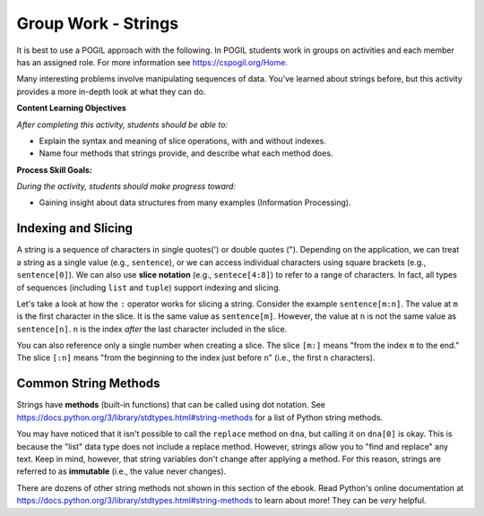 Group Work - Strings
--------------------------------------------------------

It is best to use a POGIL approach with the following. In POGIL students work
in groups on activities and each member has an assigned role.  For more information see `https://cspogil.org/Home <https://cspogil.org/Home>`_.

.. groupsub:: strings_groupsub
   :limit: 3

Many interesting problems involve manipulating sequences of data.
You've learned about strings before, but this activity
provides a more in-depth look at what they can do.

**Content Learning Objectives**

*After completing this activity, students should be able to:*

* Explain the syntax and meaning of slice operations, with and without indexes.
* Name four methods that strings provide, and describe what each method does.

**Process Skill Goals:**

*During the activity, students should make progress toward:*

* Gaining insight about data structures from many examples (Information Processing).

Indexing and Slicing
============================

A string is a sequence of characters in single quotes(') or double
quotes ("). Depending on the application, we can treat a string as
a single value (e.g., ``sentence``), or we can access individual
characters using square brackets (e.g., ``sentence[0]``). We can also
use **slice notation** (e.g., ``sentece[4:8]``) to refer to a range of
characters. In fact, all types of sequences (including ``list``
and ``tuple``) support indexing and slicing.

.. activecode:: strings_ac_pogil_output_indexingandslicing
    :caption: Exploring string indexing and slicing

    Run this code to see what it prints. Its output will help you answer the questions below.
    ~~~~
    sentence = 'I_am_smart' # This line prints nothing
    print(type(sentence))
    print(len(sentence))
    print(sentence[5])
    print(sentence[9])
    print(sentence[:5])
    print(sentence[5:])
    print(sentence[5:10])
    triplet = sentence[2:5] # This line prints nothing
    print(triplet)
    print(sentence[-5])
    print(sentence[-10])
    print(sentence[:-5])
    print(sentence[-5:])
    triplet = sentence[-4:-1] # This line prints nothing
    print(triplet)

.. mchoice:: strings_MC_pogil_positiveindex
    :practice: T
    :answer_a: 0, 9
    :answer_b: 0, 10
    :answer_c: 1, 9
    :answer_d: 1, 10
    :correct: a
    :feedback_a: Correct! Indices begin at 0 and increment by 1 for each following character.
    :feedback_b: Incorrect! There are 10 characters in the string, and the first character is index 0, so what is the index of the last character? Try again.
    :feedback_c: Incorrect! Indices begin at 0. Try again.
    :feedback_d: Incorrect! Indices begin at 0. Try again.

    What is the *positive* index of the first character in the ``sentence`` string? What about the last?

.. mchoice:: strings_MC_pogil_negativeindex
    :practice: T
    :answer_a: -9, 0
    :answer_b: -9, -1
    :answer_c: -10, 0
    :answer_d: -10, -1
    :correct: d
    :feedback_a: Incorrect! 0 is the index of the first character in the string, not the last. Try again.
    :feedback_b: Incorrect! There are 10 characters in the string, so if the last one has an index of -1, what is the negative index of the first? Try again.
    :feedback_c: Incorrect! 0 is the index of the first character in the string, not the last. Try again.
    :feedback_d: Correct! Negative indices start at the length of the string times -1. Then, they increment by 1 for each following character.

    What is the *negative* index of the first character in the ``sentence`` string? What about the last?

.. mchoice:: strings_MC_pogil_posandneg
    :practice: T
    :answer_a: a, r
    :answer_b: a, a
    :answer_c: _, r
    :answer_d: _, a
    :correct: a
    :feedback_a: Correct! 'a' is the third character in the string (so its index is 2) and 'r' is the second-to-last character in the string.
    :feedback_b: Incorrect! "sentence[-2]" is the second-to-last character in the string. Try again.
    :feedback_c: Incorrect! "sentence[2]" is the third character in the string. Try again.
    :feedback_d: Incorrect! "sentence[2]" is the third character in the string and "sentence[-2]" is the second-to-last character in the string. Try again.

    What is ``sentence[2]``? What about ``sentence[-2]``?

Let's take a look at how the ``:`` operator works for slicing
a string. Consider the example ``sentence[m:n]``. The value at
``m`` is the first character in the slice. It is the same value
as ``sentence[m]``. However, the value at ``n`` is not the same
value as ``sentence[n]``. ``n`` is the index *after* the last
character included in the slice.

You can also reference only a single number when creating a
slice. The slice ``[m:]`` means "from the index ``m`` to the
end." The slice ``[:n]`` means "from the beginning to the index
just before ``n``" (i.e., the first ``n`` characters).

.. fillintheblank:: strings_fitb_pogil_smarpos

    Write a Python expression that slices "smar" from ``sentence`` using only *positive* indexes. Reminder: ``sentence`` = "I_am_smart".

    - :sentence\[5:9\]: Correct! This slice starts at 's', which is index 5, and stops after including 'r' at index 8, which is one index before 9.
      :sentence\[5:8\]: Incorrect! The second number in the slice is the index after the index of the last character you want to include. Try again.
      :.*: Incorrect! Write your answer in the form "sentence[m:n]". Try again.

.. fillintheblank:: strings_fitb_pogil_smarneg

    Write a Python expression that slices "smar" from ``sentence`` using only *negative* indexes. Reminder: ``sentence`` = "I_am_smart".

    - :sentence\[-5:-1\]: Correct! This slice starts at 's', which is index -5, and stops after including 'r' at index -2, which is one index before -1.
      :sentence\[-5:0\]: Incorrect! Remember, the last character in the string has the index -1. Try again.
      :.*: Incorrect! Write your answer in the form "sentence[-m:-n]". Try again.


Common String Methods
============================

Strings have **methods** (built-in functions) that can be called
using dot notation. See https://docs.python.org/3/library/stdtypes.html#string-methods
for a list of Python string methods.

.. activecode:: strings_ac_pogil_output_methods
    :caption: Exploring various string methods

    Run this code to see what it prints. Its output will help you answer the questions below.
    ~~~~
    dna = 'CTGACGACCT' # This line prints nothing
    print(dna.lower())
    print(dna)
    lowercase = dna.lower() # This line prints nothing
    print(lowercase)
    dnalist = list(dna) # This line prints nothing
    print(dnalist)
    print(type(dna))
    dna = dna.split('A') # This line prints nothing
    print(dna)
    print(type(dna))
    # dna.replace('C', 'g')
    # The line above would cause an error with the text:
    # AttributeError: 'list' object has no attribute 'replace'
    print(dna[0])
    print(type(dna[0]))
    print(dna[0].replace('C', 'g'))
    print(dna)

.. mchoice:: strings_MC_pogil_lower
    :practice: T
    :answer_a: True
    :answer_b: False
    :correct: b
    :feedback_a: Incorrect! Take a closer look at the code above. Try again.
    :feedback_b: Correct! When line 3 of the code above prints(dna), it is still capitalized, even though in the previous line, "lower" was called on dna.

    True or false: the ``lower`` method changes the contents of the string it is called on.

.. mchoice:: strings_MC_pogil_replace
    :practice: T
    :answer_a: Finds and replaces the first instance of a substring in a larger string with a different string, changing the original string.
    :answer_b: Finds and replaces the first instance of a substring in a larger string with a different string, returning a changed version of the string but without changing the original string.
    :answer_c: Finds and replaces every instance of a substring in a larger string with a different string, changing the original string.
    :answer_d: Finds and replaces every instance of a substring in a larger string with a different string, returning a changed version of the string but without changing the original string.
    :correct: d
    :feedback_a: Incorrect! Strings are "immutable", which means that their value is unchanged by methods. Try again.
    :feedback_b: Incorrect! replace() replaces all occurrences of the substring, not just the first one. Try again.
    :feedback_c: Incorrect! Strings are "immutable", which means that their value is unchanged by methods. Try again.
    :feedback_d: Correct! replace() replaces all occurrences of the substring, not just the first one. However, it doesn't change the original string.

    What does the ``replace`` method do? Assume it is called with two arguments.

You may have noticed that it isn't possible to call the
``replace`` method on ``dna``, but calling it on ``dna[0]``
is okay. This is because the "list" data type does not
include a replace method. However, strings allow you to
"find and replace" any text. Keep in mind, however, that
string variables don't change after applying a method.
For this reason, strings are referred to as **immutable**
(i.e., the value never changes).

.. mchoice:: strings_MC_pogil_capitalize
    :practice: T
    :answer_a: name.capitalize()
    :answer_b: name = name.capitalize()
    :answer_c: name = name.capitalize(name)
    :answer_d: capitalize(name)
    :correct: b
    :feedback_a: Incorrect! Because strings are immutable, the value of "name" would remain unchanged. Try again.
    :feedback_b: Correct! Because strings are immutable, the value of "name" must be changed to equal the string returned by "name.capitalize()".
    :feedback_c: Incorrect! The "capitalize" method has no parameters, just like the "lower" method. Try again.
    :feedback_d: Incorrect! "capitalize" is a method, so it must be called using dot notation. Try again.

    The ``capitalize`` method capitalizes the first character of a string. If I wanted to capitalize the first letter of the string ``name = "robby"``, *and change the value of* ``name``, what line of code would I write?

.. mchoice:: strings_MC_pogil_capitalizesubstr
    :practice: T
    :answer_a: nofirst = name[1:].capitalize()
    :answer_b: nofirst = name[1:4].capitalize()
    :answer_c: nofirst = name.capitalize()[1:]
    :answer_d: nofirst = name[1:].capitalize
    :correct: a
    :feedback_a: Correct! This creates the slice "obby" and then capitalizes the first letter of it.
    :feedback_b: Incorrect! This would make "nofirst" = "Obb", not "Obby". Try again.
    :feedback_c: Incorrect! This would make "nofirst" = "obby" because "capitalize" was called before the slice. Try again.
    :feedback_d: Incorrect! This would cause a SyntaxError, as "capitalize" needs to be called with parentheses. Try again.

    If I wanted to create a new string, ``nofirst``, whose value equals "Obby", what line of code would I write? Reminder: ``name = "robby"``.

.. mchoice:: strings_MC_pogil_replacesubstr
    :practice: T
    :answer_a: nofirst = replace(nofirst[-2:0], nofirst[0:2])
    :answer_b: nofirst = nofirst.replace(nofirst[2:], nofirst[-2:])
    :answer_c: nofirst = nofirst.replace(nofirst[:2], nofirst[-2:])
    :answer_d: nofirst = nofirst.replace(nofirst[-2:], nofirst[:2])
    :correct: d
    :feedback_a: Incorrect! "replace" is a string method, so it must be called with dot notation. Try again.
    :feedback_b: Incorrect! This wouldn't change the string at all because it would replace the last two characters with themselves. Try again.
    :feedback_c: Incorrect! This would replace "Ob" with "by, making "nofirst" = "byby". Try again.
    :feedback_d: Correct! This replaces all instances of "by" in "nofirst" with "Ob".

    The string ``nofirst`` now equals "Obby". What line of code would I write if I wanted to change its value to "ObOb"?

.. dragndrop:: strings_dnd_pogil_methods
    :practice: T
    :feedback: Keep trying! Run the code block above if you need more help.
    :match_1: split|||Returns a list of substrings which were separated by a specific character/string.
    :match_2: lower|||Returns a new string with all letters changed to lowercase.
    :match_3: replace|||Returns a new string with all occurences of a specific substring substituted with another string.
    :match_4: capitalize|||Returns a new string with the first letter changed to uppercase.

    Match each string method to a description of what it does.

.. parsonsprob:: strings_parsons_pogil_methods
    :adaptive:
    :numbered: left
    :practice: T
    :noindent:

    The code blocks below have been mixed up! Rearrange them so that the program prints "Georgington". Watch out - there are three code blocks that are unused in the solution!
    -----
    president = "george washington"
    =====
    president = president[:5] + president[-6:]
    =====
    president = president[:5] + [-6:] #distractor
    =====
    president = president[:4] + president[-5:] #distractor
    =====
    print(president = president.capitalize()) #distractor
    =====
    print(president.capitalize())

There are dozens of other string methods not shown in this
section of the ebook. Read Python's online documentation at
https://docs.python.org/3/library/stdtypes.html#string-methods
to learn about more! They can be *very* helpful.
